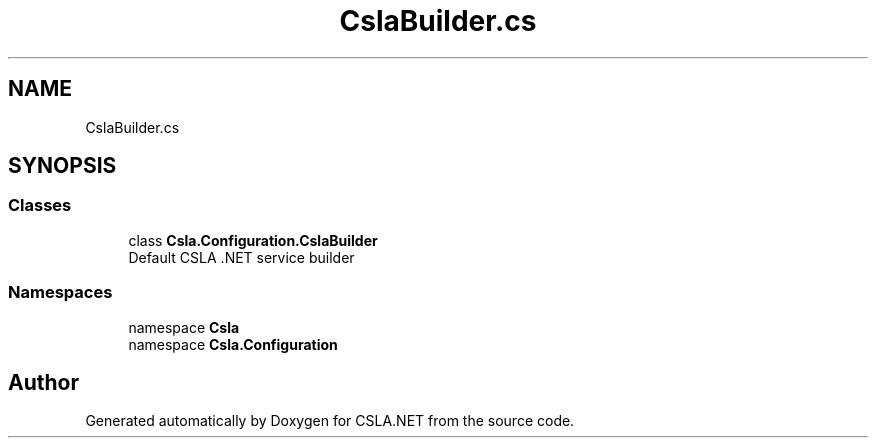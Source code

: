 .TH "CslaBuilder.cs" 3 "Thu Jul 22 2021" "Version 5.4.2" "CSLA.NET" \" -*- nroff -*-
.ad l
.nh
.SH NAME
CslaBuilder.cs
.SH SYNOPSIS
.br
.PP
.SS "Classes"

.in +1c
.ti -1c
.RI "class \fBCsla\&.Configuration\&.CslaBuilder\fP"
.br
.RI "Default CSLA \&.NET service builder "
.in -1c
.SS "Namespaces"

.in +1c
.ti -1c
.RI "namespace \fBCsla\fP"
.br
.ti -1c
.RI "namespace \fBCsla\&.Configuration\fP"
.br
.in -1c
.SH "Author"
.PP 
Generated automatically by Doxygen for CSLA\&.NET from the source code\&.
